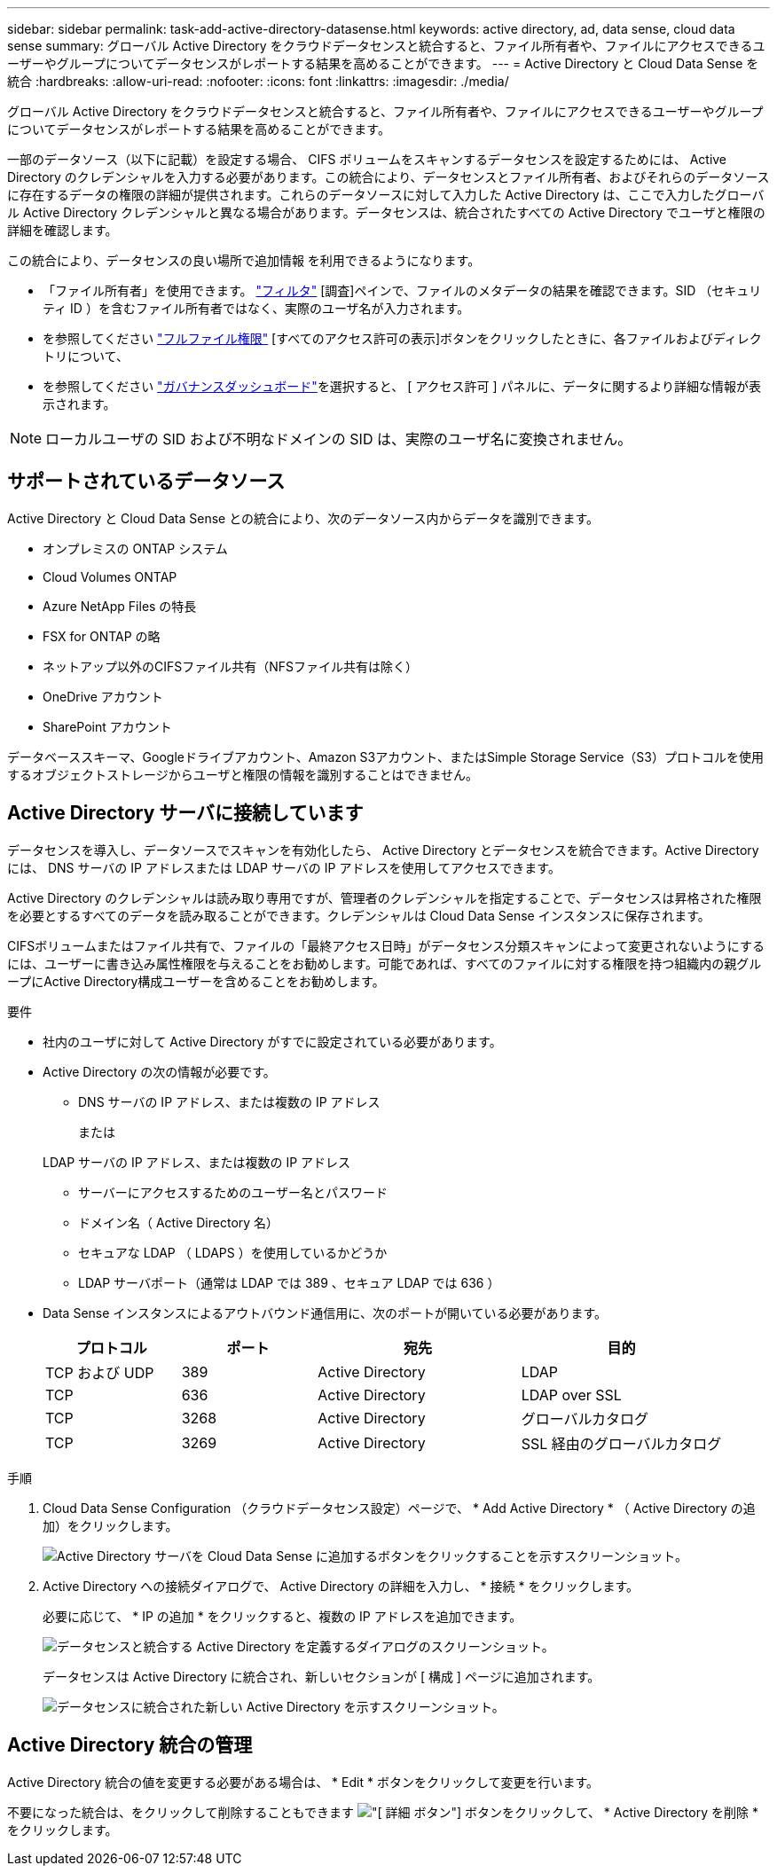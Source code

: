 ---
sidebar: sidebar 
permalink: task-add-active-directory-datasense.html 
keywords: active directory, ad, data sense, cloud data sense 
summary: グローバル Active Directory をクラウドデータセンスと統合すると、ファイル所有者や、ファイルにアクセスできるユーザーやグループについてデータセンスがレポートする結果を高めることができます。 
---
= Active Directory と Cloud Data Sense を統合
:hardbreaks:
:allow-uri-read: 
:nofooter: 
:icons: font
:linkattrs: 
:imagesdir: ./media/


[role="lead"]
グローバル Active Directory をクラウドデータセンスと統合すると、ファイル所有者や、ファイルにアクセスできるユーザーやグループについてデータセンスがレポートする結果を高めることができます。

一部のデータソース（以下に記載）を設定する場合、 CIFS ボリュームをスキャンするデータセンスを設定するためには、 Active Directory のクレデンシャルを入力する必要があります。この統合により、データセンスとファイル所有者、およびそれらのデータソースに存在するデータの権限の詳細が提供されます。これらのデータソースに対して入力した Active Directory は、ここで入力したグローバル Active Directory クレデンシャルと異なる場合があります。データセンスは、統合されたすべての Active Directory でユーザと権限の詳細を確認します。

この統合により、データセンスの良い場所で追加情報 を利用できるようになります。

* 「ファイル所有者」を使用できます。 link:task-investigate-data.html#filtering-data-in-the-data-investigation-page["フィルタ"] [調査]ペインで、ファイルのメタデータの結果を確認できます。SID （セキュリティ ID ）を含むファイル所有者ではなく、実際のユーザ名が入力されます。
* を参照してください link:task-investigate-data.html#viewing-permissions-for-files-and-directories["フルファイル権限"] [すべてのアクセス許可の表示]ボタンをクリックしたときに、各ファイルおよびディレクトリについて、
* を参照してください link:task-controlling-governance-data.html["ガバナンスダッシュボード"]を選択すると、 [ アクセス許可 ] パネルに、データに関するより詳細な情報が表示されます。



NOTE: ローカルユーザの SID および不明なドメインの SID は、実際のユーザ名に変換されません。



== サポートされているデータソース

Active Directory と Cloud Data Sense との統合により、次のデータソース内からデータを識別できます。

* オンプレミスの ONTAP システム
* Cloud Volumes ONTAP
* Azure NetApp Files の特長
* FSX for ONTAP の略
* ネットアップ以外のCIFSファイル共有（NFSファイル共有は除く）
* OneDrive アカウント
* SharePoint アカウント


データベーススキーマ、Googleドライブアカウント、Amazon S3アカウント、またはSimple Storage Service（S3）プロトコルを使用するオブジェクトストレージからユーザと権限の情報を識別することはできません。



== Active Directory サーバに接続しています

データセンスを導入し、データソースでスキャンを有効化したら、 Active Directory とデータセンスを統合できます。Active Directory には、 DNS サーバの IP アドレスまたは LDAP サーバの IP アドレスを使用してアクセスできます。

Active Directory のクレデンシャルは読み取り専用ですが、管理者のクレデンシャルを指定することで、データセンスは昇格された権限を必要とするすべてのデータを読み取ることができます。クレデンシャルは Cloud Data Sense インスタンスに保存されます。

CIFSボリュームまたはファイル共有で、ファイルの「最終アクセス日時」がデータセンス分類スキャンによって変更されないようにするには、ユーザーに書き込み属性権限を与えることをお勧めします。可能であれば、すべてのファイルに対する権限を持つ組織内の親グループにActive Directory構成ユーザーを含めることをお勧めします。

.要件
* 社内のユーザに対して Active Directory がすでに設定されている必要があります。
* Active Directory の次の情報が必要です。
+
** DNS サーバの IP アドレス、または複数の IP アドレス
+
または

+
LDAP サーバの IP アドレス、または複数の IP アドレス

** サーバーにアクセスするためのユーザー名とパスワード
** ドメイン名（ Active Directory 名）
** セキュアな LDAP （ LDAPS ）を使用しているかどうか
** LDAP サーバポート（通常は LDAP では 389 、セキュア LDAP では 636 ）


* Data Sense インスタンスによるアウトバウンド通信用に、次のポートが開いている必要があります。
+
[cols="20,20,30,30"]
|===
| プロトコル | ポート | 宛先 | 目的 


| TCP および UDP | 389 | Active Directory | LDAP 


| TCP | 636 | Active Directory | LDAP over SSL 


| TCP | 3268 | Active Directory | グローバルカタログ 


| TCP | 3269 | Active Directory | SSL 経由のグローバルカタログ 
|===


.手順
. Cloud Data Sense Configuration （クラウドデータセンス設定）ページで、 * Add Active Directory * （ Active Directory の追加）をクリックします。
+
image:screenshot_compliance_integrate_active_directory.png["Active Directory サーバを Cloud Data Sense に追加するボタンをクリックすることを示すスクリーンショット。"]

. Active Directory への接続ダイアログで、 Active Directory の詳細を入力し、 * 接続 * をクリックします。
+
必要に応じて、 * IP の追加 * をクリックすると、複数の IP アドレスを追加できます。

+
image:screenshot_compliance_active_directory_dialog.png["データセンスと統合する Active Directory を定義するダイアログのスクリーンショット。"]

+
データセンスは Active Directory に統合され、新しいセクションが [ 構成 ] ページに追加されます。

+
image:screenshot_compliance_active_directory_added.png["データセンスに統合された新しい Active Directory を示すスクリーンショット。"]





== Active Directory 統合の管理

Active Directory 統合の値を変更する必要がある場合は、 * Edit * ボタンをクリックして変更を行います。

不要になった統合は、をクリックして削除することもできます image:screenshot_gallery_options.gif["[ 詳細 ] ボタン"] ボタンをクリックして、 * Active Directory を削除 * をクリックします。
